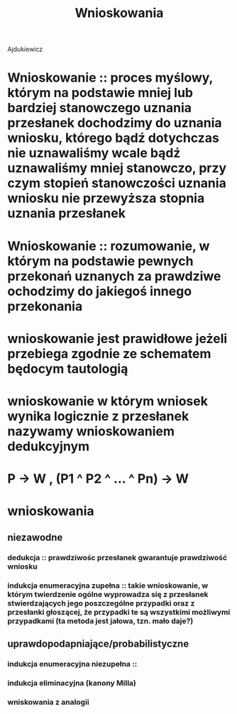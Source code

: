 #+TITLE: Wnioskowania

Ajdukiewicz

* Wnioskowanie :: proces myślowy, którym na podstawie mniej lub bardziej stanowczego uznania przesłanek dochodzimy do uznania wniosku, którego bądź dotychczas nie uznawaliśmy wcale bądź uznawaliśmy mniej stanowczo, przy czym stopień stanowczości uznania wniosku nie przewyższa stopnia uznania przesłanek 

* Wnioskowanie :: rozumowanie, w którym na podstawie pewnych przekonań uznanych za prawdziwe ochodzimy do jakiegoś innego przekonania 

* wnioskowanie jest *prawidłowe* jeżeli przebiega zgodnie ze schematem będocym tautologią

* wnioskowanie w którym  wniosek wynika logicznie z przesłanek nazywamy wnioskowaniem dedukcyjnym
* P -> W , (P1 ^ P2 ^ ... ^ Pn) -> W

* wnioskowania 
** niezawodne
*** dedukcja :: prawdziwośc przesłanek gwarantuje prawdziwość wniosku
*** indukcja enumeracyjna zupełna :: takie wnioskowanie, w którym twierdzenie ogólne wyprowadza się z przesłanek stwierdzających jego poszczególne przypadki oraz z przesłanki głoszącej, że przypadki te są wszystkimi możliwymi przypadkami (ta metoda jest jałowa, tzn. mało daje?)
** uprawdopodapniające/probabilistyczne
*** indukcja enumeracyjna niezupełna ::  
*** indukcja eliminacyjna (kanony Milla)
*** wniskowania z analogii
